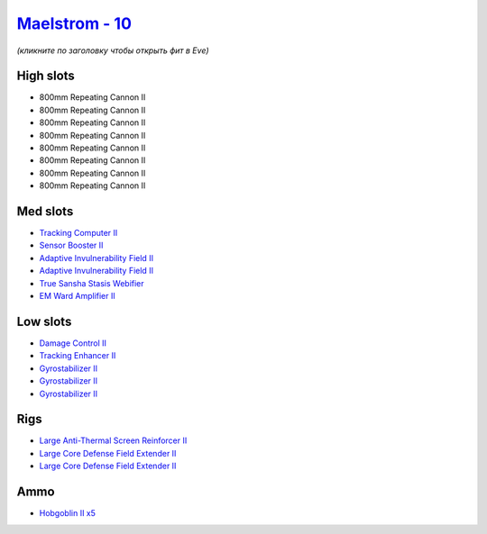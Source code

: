 .. This file is autogenerated by update-fits.py script
.. Use https://github.com/RAISA-Shield/raisa-shield.github.io/edit/source/eft/shield/vg/maelstrom.eft
.. to edit it.

`Maelstrom - 10 <javascript:CCPEVE.showFitting('24694:2048;1:1952;1:519;3:2281;2:26442;1:1999;1:26448;2:2456;5:2553;1:1978;1:14268;1::');>`_
============================================================================================================================================

*(кликните по заголовку чтобы открыть фит в Eve)*

High slots
----------

- 800mm Repeating Cannon II
- 800mm Repeating Cannon II
- 800mm Repeating Cannon II
- 800mm Repeating Cannon II
- 800mm Repeating Cannon II
- 800mm Repeating Cannon II
- 800mm Repeating Cannon II
- 800mm Repeating Cannon II

Med slots
---------

- `Tracking Computer II <javascript:CCPEVE.showInfo(1978)>`_
- `Sensor Booster II <javascript:CCPEVE.showInfo(1952)>`_
- `Adaptive Invulnerability Field II <javascript:CCPEVE.showInfo(2281)>`_
- `Adaptive Invulnerability Field II <javascript:CCPEVE.showInfo(2281)>`_
- `True Sansha Stasis Webifier <javascript:CCPEVE.showInfo(14268)>`_
- `EM Ward Amplifier II <javascript:CCPEVE.showInfo(2553)>`_

Low slots
---------

- `Damage Control II <javascript:CCPEVE.showInfo(2048)>`_
- `Tracking Enhancer II <javascript:CCPEVE.showInfo(1999)>`_
- `Gyrostabilizer II <javascript:CCPEVE.showInfo(519)>`_
- `Gyrostabilizer II <javascript:CCPEVE.showInfo(519)>`_
- `Gyrostabilizer II <javascript:CCPEVE.showInfo(519)>`_

Rigs
----

- `Large Anti-Thermal Screen Reinforcer II <javascript:CCPEVE.showInfo(26442)>`_
- `Large Core Defense Field Extender II <javascript:CCPEVE.showInfo(26448)>`_
- `Large Core Defense Field Extender II <javascript:CCPEVE.showInfo(26448)>`_

Ammo
----

- `Hobgoblin II x5 <javascript:CCPEVE.showInfo(2456)>`_

